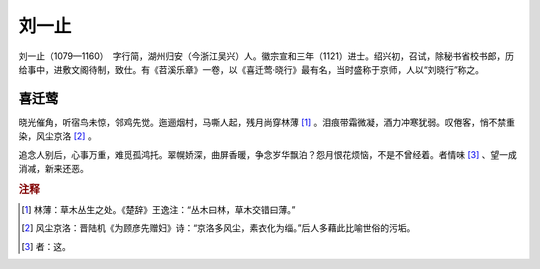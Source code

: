 刘一止
=========================

刘一止（1079—1160）　字行简，湖州归安（今浙江吴兴）人。徽宗宣和三年（1121）进士。绍兴初，召试，除秘书省校书郎，历给事中，进敷文阁待制，致仕。有《苕溪乐章》一卷，以《喜迁莺·晓行》最有名，当时盛称于京师，人以“刘晓行”称之。



喜迁莺
--------------------


晓光催角，听宿鸟未惊，邻鸡先觉。迤逦烟村，马嘶人起，残月尚穿林薄 [#]_    。泪痕带霜微凝，酒力冲寒犹弱。叹倦客，悄不禁重染，风尘京洛 [#]_    。

追念人别后，心事万重，难觅孤鸿托。翠幌娇深，曲屏香暖，争念岁华飘泊？怨月恨花烦恼，不是不曾经着。者情味 [#]_    、望一成消减，新来还恶。


.. rubric:: 注释

.. [#] 林薄：草木丛生之处。《楚辞》王逸注：“丛木曰林，草木交错曰薄。”　
.. [#] 风尘京洛：晋陆机《为顾彦先赠妇》诗：“京洛多风尘，素衣化为缁。”后人多藉此比喻世俗的污垢。　
.. [#] 者：这。




